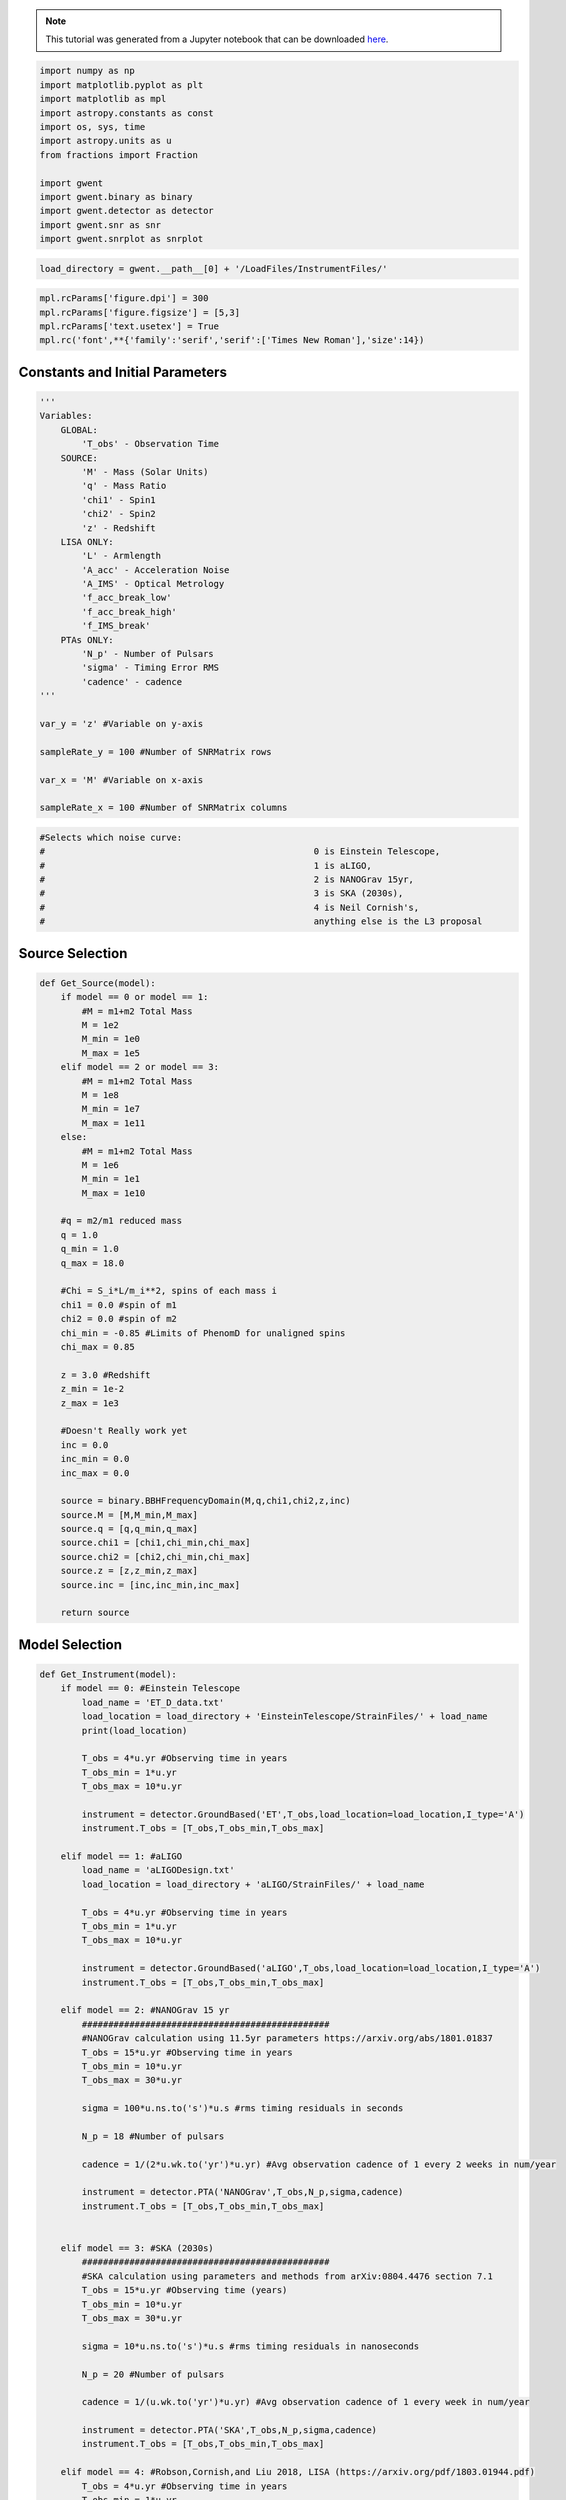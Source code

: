 
.. module:: hasasia

.. note:: This tutorial was generated from a Jupyter notebook that can be
          downloaded `here <_static/notebooks/calcSNR_tutorial.ipynb>`_.

.. _calcSNR_tutorial:

.. code:: python

    import numpy as np
    import matplotlib.pyplot as plt
    import matplotlib as mpl
    import astropy.constants as const
    import os, sys, time
    import astropy.units as u
    from fractions import Fraction
    
    import gwent
    import gwent.binary as binary
    import gwent.detector as detector
    import gwent.snr as snr
    import gwent.snrplot as snrplot

.. code:: python

    load_directory = gwent.__path__[0] + '/LoadFiles/InstrumentFiles/'

.. code:: python

    mpl.rcParams['figure.dpi'] = 300
    mpl.rcParams['figure.figsize'] = [5,3]
    mpl.rcParams['text.usetex'] = True
    mpl.rc('font',**{'family':'serif','serif':['Times New Roman'],'size':14})

Constants and Initial Parameters
================================

.. code:: python

    '''
    Variables: 
        GLOBAL:
            'T_obs' - Observation Time
        SOURCE:
            'M' - Mass (Solar Units)
            'q' - Mass Ratio
            'chi1' - Spin1
            'chi2' - Spin2
            'z' - Redshift
        LISA ONLY:
            'L' - Armlength
            'A_acc' - Acceleration Noise
            'A_IMS' - Optical Metrology
            'f_acc_break_low'
            'f_acc_break_high'
            'f_IMS_break'
        PTAs ONLY:
            'N_p' - Number of Pulsars
            'sigma' - Timing Error RMS
            'cadence' - cadence
    '''
    
    var_y = 'z' #Variable on y-axis
    
    sampleRate_y = 100 #Number of SNRMatrix rows
    
    var_x = 'M' #Variable on x-axis
    
    sampleRate_x = 100 #Number of SNRMatrix columns

.. code:: python

    #Selects which noise curve:
    #							0 is Einstein Telescope, 
    #							1 is aLIGO, 
    #							2 is NANOGrav 15yr,
    #							3 is SKA (2030s),
    #							4 is Neil Cornish's,
    #							anything else is the L3 proposal

Source Selection
================

.. code:: python

    def Get_Source(model):
        if model == 0 or model == 1:
            #M = m1+m2 Total Mass
            M = 1e2
            M_min = 1e0
            M_max = 1e5
        elif model == 2 or model == 3:
            #M = m1+m2 Total Mass
            M = 1e8
            M_min = 1e7
            M_max = 1e11
        else:
            #M = m1+m2 Total Mass
            M = 1e6
            M_min = 1e1
            M_max = 1e10
            
        #q = m2/m1 reduced mass
        q = 1.0
        q_min = 1.0
        q_max = 18.0
    
        #Chi = S_i*L/m_i**2, spins of each mass i
        chi1 = 0.0 #spin of m1
        chi2 = 0.0 #spin of m2
        chi_min = -0.85 #Limits of PhenomD for unaligned spins
        chi_max = 0.85
        
        z = 3.0 #Redshift
        z_min = 1e-2
        z_max = 1e3
        
        #Doesn't Really work yet
        inc = 0.0
        inc_min = 0.0
        inc_max = 0.0
        
        source = binary.BBHFrequencyDomain(M,q,chi1,chi2,z,inc)
        source.M = [M,M_min,M_max]
        source.q = [q,q_min,q_max]
        source.chi1 = [chi1,chi_min,chi_max]
        source.chi2 = [chi2,chi_min,chi_max]
        source.z = [z,z_min,z_max]
        source.inc = [inc,inc_min,inc_max]
    
        return source

Model Selection
===============

.. code:: python

    def Get_Instrument(model):
        if model == 0: #Einstein Telescope
            load_name = 'ET_D_data.txt'
            load_location = load_directory + 'EinsteinTelescope/StrainFiles/' + load_name
            print(load_location)
            
            T_obs = 4*u.yr #Observing time in years
            T_obs_min = 1*u.yr
            T_obs_max = 10*u.yr
            
            instrument = detector.GroundBased('ET',T_obs,load_location=load_location,I_type='A')
            instrument.T_obs = [T_obs,T_obs_min,T_obs_max]
    
        elif model == 1: #aLIGO
            load_name = 'aLIGODesign.txt'
            load_location = load_directory + 'aLIGO/StrainFiles/' + load_name
            
            T_obs = 4*u.yr #Observing time in years
            T_obs_min = 1*u.yr
            T_obs_max = 10*u.yr
    
            instrument = detector.GroundBased('aLIGO',T_obs,load_location=load_location,I_type='A')
            instrument.T_obs = [T_obs,T_obs_min,T_obs_max]
    
        elif model == 2: #NANOGrav 15 yr
            ###############################################
            #NANOGrav calculation using 11.5yr parameters https://arxiv.org/abs/1801.01837
            T_obs = 15*u.yr #Observing time in years
            T_obs_min = 10*u.yr
            T_obs_max = 30*u.yr
    
            sigma = 100*u.ns.to('s')*u.s #rms timing residuals in seconds
            
            N_p = 18 #Number of pulsars
            
            cadence = 1/(2*u.wk.to('yr')*u.yr) #Avg observation cadence of 1 every 2 weeks in num/year
            
            instrument = detector.PTA('NANOGrav',T_obs,N_p,sigma,cadence)
            instrument.T_obs = [T_obs,T_obs_min,T_obs_max]
    
            
        elif model == 3: #SKA (2030s)
            ###############################################
            #SKA calculation using parameters and methods from arXiv:0804.4476 section 7.1
            T_obs = 15*u.yr #Observing time (years)
            T_obs_min = 10*u.yr
            T_obs_max = 30*u.yr
            
            sigma = 10*u.ns.to('s')*u.s #rms timing residuals in nanoseconds
            
            N_p = 20 #Number of pulsars
            
            cadence = 1/(u.wk.to('yr')*u.yr) #Avg observation cadence of 1 every week in num/year
            
            instrument = detector.PTA('SKA',T_obs,N_p,sigma,cadence)
            instrument.T_obs = [T_obs,T_obs_min,T_obs_max]
            
        elif model == 4: #Robson,Cornish,and Liu 2018, LISA (https://arxiv.org/pdf/1803.01944.pdf)
            T_obs = 4*u.yr #Observing time in years
            T_obs_min = 1*u.yr
            T_obs_max = 10*u.yr
    
            L = 2.5e9*u.m #armlength in meters
            L_min = 1.0e7*u.m
            L_max = 1.0e11*u.m
              
            A_acc = 3e-15*u.m/u.s/u.s #M/s**2
            A_IMS = 1.5e-11*u.m
            f_IMS_break = 2.*u.mHz.to('Hz')*u.Hz
            f_acc_break_low = .4*u.mHz.to('Hz')*u.Hz
            f_acc_break_high = 8.*u.mHz.to('Hz')*u.Hz
            Background = False
            
            instrument = detector.SpaceBased('Neil_LISA',\
                                           T_obs,L,A_acc,f_acc_break_low,f_acc_break_high,A_IMS,f_IMS_break,\
                                           Background=Background)
            instrument.T_obs = [T_obs,T_obs_min,T_obs_max]
            instrument.L = [L,L_min,L_max]
            
        else: #L3 proposal
            #Default Params!
            T_obs = 4*u.yr #Observing time in years
            T_obs_min = 1*u.yr
            T_obs_max = 10*u.yr
            
            L = 2.5e9*u.m #armlength in meters
            L_min = 1.0e7*u.m
            L_max = 1.0e11*u.m
            
            f_acc_break_low = .4*u.mHz.to('Hz')*u.Hz
            f_acc_break_high = 8.*u.mHz.to('Hz')*u.Hz
            f_IMS_break = 2.*u.mHz.to('Hz')*u.Hz
            A_acc = 3e-15*u.m/u.s/u.s
            A_IMS = 10e-12*u.m
            Background = False
            
            instrument = detector.SpaceBased('LISA_ESA',\
                                           T_obs,L,A_acc,f_acc_break_low,f_acc_break_high,A_IMS,f_IMS_break,\
                                           Background=Background)
            instrument.T_obs = [T_obs,T_obs_min,T_obs_max]
            instrument.L = [L,L_min,L_max]
            
        return instrument

Setting Up SNR Calculation
==========================

Uses the variables given and the data range to sample the space either
logrithmically or linearly based on the selection of variables. Then it
computes the SNR for each value. Returns the variable ranges used to
calculate the SNR for each matrix, then returns the SNRs with size of
the sample1Xsample2

.. code:: python

    model = 2
    instrument = Get_Instrument(model)
    source = Get_Source(model)
    start = time.time()
    [sample_x,sample_y,SNRMatrix] = snr.Get_SNR_Matrix(source,instrument,var_x,sampleRate_x,var_y,sampleRate_y)
    end = time.time()
    print(end-start)


.. parsed-literal::

    25.585025787353516


.. code:: python

    snrplot.Plot_SNR(source,instrument,var_x,sample_x,var_y,sample_y,SNRMatrix,smooth_contours=False)



.. image:: calcSNR_tutorial_files/calcSNR_tutorial_12_0.png


Whole Hog Creation of SNR Matrices and Samples
==============================================

.. code:: python

    models = [0,1,2,3,4,5]
    for model in models:
        instrument = Get_Instrument(model)
        source = Get_Source(model)
        start = time.time()
        [sample_x,sample_y,SNRMatrix] = snr.Get_SNR_Matrix(source,instrument,\
                                                 var_x,sampleRate_x,var_y,sampleRate_y)
        end = time.time()
        #snr.Save_SNR(sample_x,sample_y,SNRMatrix,save_location,SNR_save_name,Sample_save_name)
        snrplot.Plot_SNR(source,instrument,var_x,sample_x,var_y,sample_y,SNRMatrix,dl_axis=True,smooth_contours=True)
        print('Model: ',instrument.name,',',' done. t = : ',end-start)


.. parsed-literal::

    /home/andrew/anaconda3/envs/gwent/lib/python3.7/site-packages/gwent/LoadFiles/InstrumentFiles/EinsteinTelescope/StrainFiles/ET_D_data.txt



.. image:: calcSNR_tutorial_files/calcSNR_tutorial_14_1.png


.. parsed-literal::

    Model:  ET ,  done. t = :  38.10015559196472



.. image:: calcSNR_tutorial_files/calcSNR_tutorial_14_3.png


.. parsed-literal::

    Model:  aLIGO ,  done. t = :  53.10788178443909



.. image:: calcSNR_tutorial_files/calcSNR_tutorial_14_5.png


.. parsed-literal::

    Model:  NANOGrav ,  done. t = :  25.013616800308228



.. image:: calcSNR_tutorial_files/calcSNR_tutorial_14_7.png


.. parsed-literal::

    Model:  SKA ,  done. t = :  29.558005809783936



.. image:: calcSNR_tutorial_files/calcSNR_tutorial_14_9.png


.. parsed-literal::

    Model:  Neil_LISA ,  done. t = :  40.26609396934509



.. image:: calcSNR_tutorial_files/calcSNR_tutorial_14_11.png


.. parsed-literal::

    Model:  LISA_ESA ,  done. t = :  40.41043186187744


